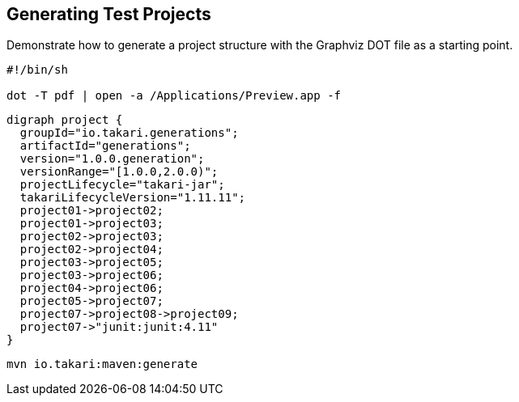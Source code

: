 == Generating Test Projects

Demonstrate how to generate a project structure with the Graphviz DOT file as a starting point.

----
#!/bin/sh

dot -T pdf | open -a /Applications/Preview.app -f
----

----
digraph project {
  groupId="io.takari.generations";
  artifactId="generations";
  version="1.0.0.generation";
  versionRange="[1.0.0,2.0.0)";
  projectLifecycle="takari-jar";
  takariLifecycleVersion="1.11.11";
  project01->project02;
  project01->project03;
  project02->project03;
  project02->project04;
  project03->project05;
  project03->project06;
  project04->project06;
  project05->project07;
  project07->project08->project09;
  project07->"junit:junit:4.11"
}
----

----
mvn io.takari:maven:generate
----